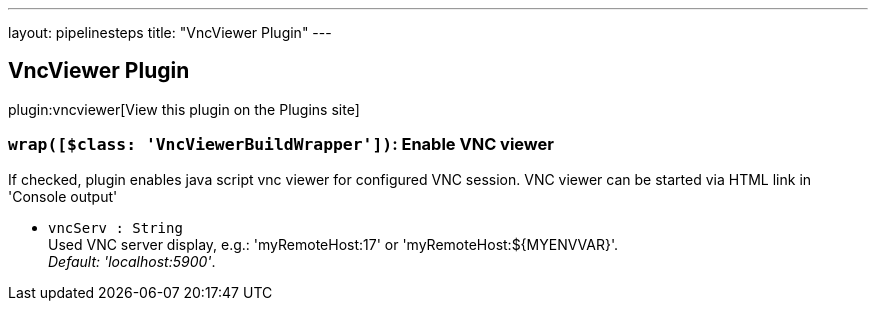 ---
layout: pipelinesteps
title: "VncViewer Plugin"
---

:notitle:
:description:
:author:
:email: jenkinsci-users@googlegroups.com
:sectanchors:
:toc: left
:compat-mode!:

== VncViewer Plugin

plugin:vncviewer[View this plugin on the Plugins site]

=== `wrap([$class: 'VncViewerBuildWrapper'])`: Enable VNC viewer
++++
<div><div>
 If checked, plugin enables java script vnc viewer for configured VNC session. VNC viewer can be started via HTML link in 'Console output' 
 <br>
</div></div>
<ul><li><code>vncServ : String</code>
<div><div>
 Used VNC server display, e.g.: 'myRemoteHost:17' or 'myRemoteHost:${MYENVVAR}'.
 <br><i>Default: 'localhost:5900'</i>.
</div></div>

</li>
</ul>


++++

